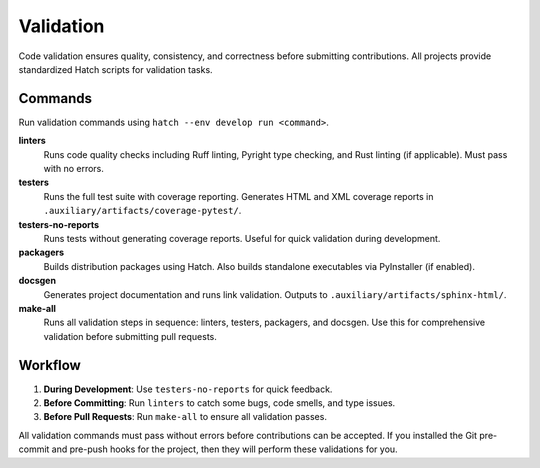 .. vim: set fileencoding=utf-8:
.. -*- coding: utf-8 -*-
.. +--------------------------------------------------------------------------+
   |                                                                          |
   | Licensed under the Apache License, Version 2.0 (the "License");          |
   | you may not use this file except in compliance with the License.         |
   | You may obtain a copy of the License at                                  |
   |                                                                          |
   |     http://www.apache.org/licenses/LICENSE-2.0                           |
   |                                                                          |
   | Unless required by applicable law or agreed to in writing, software      |
   | distributed under the License is distributed on an "AS IS" BASIS,        |
   | WITHOUT WARRANTIES OR CONDITIONS OF ANY KIND, either express or implied. |
   | See the License for the specific language governing permissions and      |
   | limitations under the License.                                           |
   |                                                                          |
   +--------------------------------------------------------------------------+


*******************************************************************************
Validation
*******************************************************************************

Code validation ensures quality, consistency, and correctness before submitting
contributions. All projects provide standardized Hatch scripts for validation
tasks.

Commands
===============================================================================

Run validation commands using ``hatch --env develop run <command>``.

**linters**
  Runs code quality checks including Ruff linting, Pyright type checking, and
  Rust linting (if applicable). Must pass with no errors.

**testers**
  Runs the full test suite with coverage reporting. Generates HTML and XML
  coverage reports in ``.auxiliary/artifacts/coverage-pytest/``.

**testers-no-reports**
  Runs tests without generating coverage reports. Useful for quick validation
  during development.

**packagers**
  Builds distribution packages using Hatch. Also builds standalone executables
  via PyInstaller (if enabled).

**docsgen**
  Generates project documentation and runs link validation. Outputs to
  ``.auxiliary/artifacts/sphinx-html/``.

**make-all**
  Runs all validation steps in sequence: linters, testers, packagers, and
  docsgen. Use this for comprehensive validation before submitting pull
  requests.

Workflow
===============================================================================

1. **During Development**: Use ``testers-no-reports`` for quick feedback.
2. **Before Committing**: Run ``linters`` to catch some bugs, code smells, and
   type issues.
3. **Before Pull Requests**: Run ``make-all`` to ensure all validation passes.

All validation commands must pass without errors before contributions can be
accepted. If you installed the Git pre-commit and pre-push hooks for the
project, then they will perform these validations for you.
